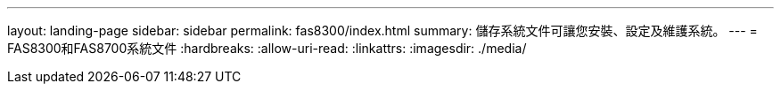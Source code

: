 ---
layout: landing-page 
sidebar: sidebar 
permalink: fas8300/index.html 
summary: 儲存系統文件可讓您安裝、設定及維護系統。 
---
= FAS8300和FAS8700系統文件
:hardbreaks:
:allow-uri-read: 
:linkattrs: 
:imagesdir: ./media/


